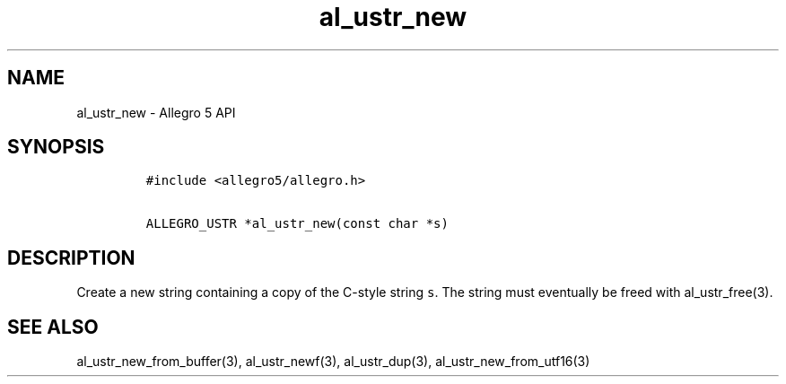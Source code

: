 .TH al_ustr_new 3 "" "Allegro reference manual"
.SH NAME
.PP
al_ustr_new \- Allegro 5 API
.SH SYNOPSIS
.IP
.nf
\f[C]
#include\ <allegro5/allegro.h>

ALLEGRO_USTR\ *al_ustr_new(const\ char\ *s)
\f[]
.fi
.SH DESCRIPTION
.PP
Create a new string containing a copy of the C\-style string \f[C]s\f[].
The string must eventually be freed with al_ustr_free(3).
.SH SEE ALSO
.PP
al_ustr_new_from_buffer(3), al_ustr_newf(3), al_ustr_dup(3),
al_ustr_new_from_utf16(3)
